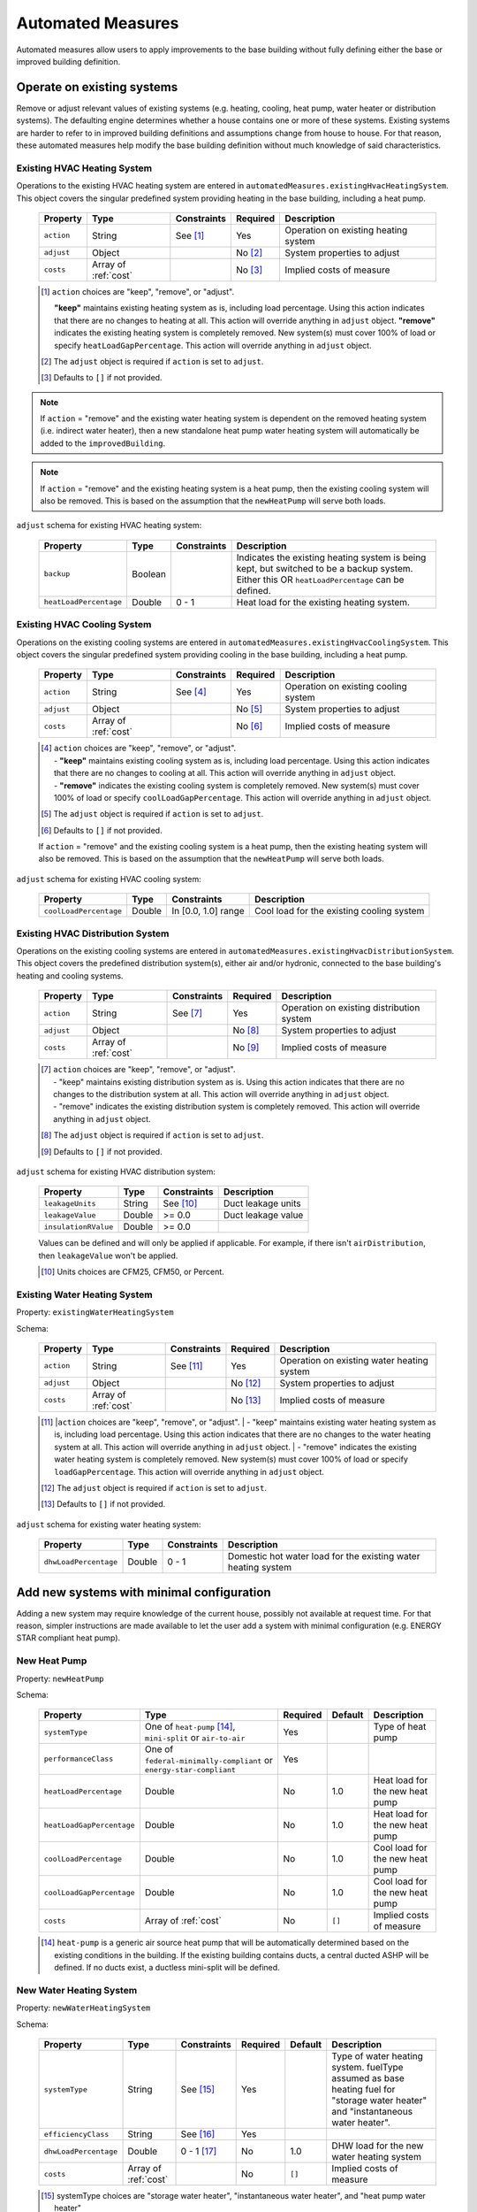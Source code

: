 .. _automated_measures:

Automated Measures
==================

Automated measures allow users to apply improvements to the base building without fully defining either the base or improved building definition.

Operate on existing systems
---------------------------

Remove or adjust relevant values of existing systems (e.g. heating, cooling, heat pump, water heater or
distribution systems). The defaulting engine determines whether a house contains one or more of these systems. Existing
systems are harder to refer to in improved building definitions and assumptions change from house to house. For that
reason, these automated measures help modify the base building definition without much knowledge of said
characteristics.

.. _existing_hvac_heating_system:

Existing HVAC Heating System
****************************

Operations to the existing HVAC heating system are entered in ``automatedMeasures.existingHvacHeatingSystem``. This object covers the singular predefined system providing heating in the base building, including a heat pump.

  ==========  ====================  ===========  ========  ============================
  Property    Type                  Constraints  Required  Description
  ==========  ====================  ===========  ========  ============================
  ``action``  String                See [#]_     Yes       Operation on existing heating system
  ``adjust``  Object                             No [#]_   System properties to adjust
  ``costs``   Array of :ref:`cost`               No [#]_   Implied costs of measure
  ==========  ====================  ===========  ========  ============================

  .. [#] ``action`` choices are "keep", "remove", or "adjust".

     **"keep"** maintains existing heating system as is, including load percentage. Using this action indicates that there are no changes to heating at all. This action will override anything in ``adjust`` object.
     **"remove"** indicates the existing heating system is completely removed. New system(s) must cover 100% of load or specify ``heatLoadGapPercentage``. This action will override anything in ``adjust`` object.

  .. [#] The ``adjust`` object is required if ``action`` is set to ``adjust``.
  .. [#] Defaults to ``[]`` if not provided.

.. note::

  If ``action`` = "remove" and the existing water heating system is dependent on the removed heating system (i.e. indirect water heater), 
  then a new standalone heat pump water heating system will automatically be added to the ``improvedBuilding``. 
  
.. note::

  If ``action`` = "remove" and the existing heating system is a heat pump, then the existing cooling system will also be removed. 
  This is based on the assumption that the ``newHeatPump`` will serve both loads. 

``adjust`` schema for existing HVAC heating system:

  ======================  =======  ===========  ==============================================
  Property                Type     Constraints  Description
  ======================  =======  ===========  ==============================================
  ``backup``              Boolean               Indicates the existing heating system is being kept, but switched to be a backup system. Either this OR ``heatLoadPercentage`` can be defined.
  ``heatLoadPercentage``  Double   0 - 1        Heat load for the existing heating system.
  ======================  =======  ===========  ==============================================

.. _existing_hvac_cooling_system:

Existing HVAC Cooling System
****************************

Operations on the existing cooling systems are entered in ``automatedMeasures.existingHvacCoolingSystem``. This object covers the singular predefined system providing cooling in the base building, including a heat pump.

  ==========  ====================  ===========  ========  ============================
  Property    Type                  Constraints  Required  Description
  ==========  ====================  ===========  ========  ============================
  ``action``  String                See [#]_     Yes       Operation on existing cooling system
  ``adjust``  Object                             No [#]_   System properties to adjust
  ``costs``   Array of :ref:`cost`               No [#]_   Implied costs of measure
  ==========  ====================  ===========  ========  ============================

  .. [#] | ``action`` choices are "keep", "remove", or "adjust".
         | - **"keep"** maintains existing cooling system as is, including load percentage. Using this action indicates that there are no changes to cooling at all. This action will override anything in ``adjust`` object.
         | - **"remove"** indicates the existing cooling system is completely removed. New system(s) must cover 100% of load or specify ``coolLoadGapPercentage``. This action will override anything in ``adjust`` object.
  .. [#] The ``adjust`` object is required if ``action`` is set to ``adjust``.
  .. [#] Defaults to ``[]`` if not provided.

  .. note::

  If ``action`` = "remove" and the existing cooling system is a heat pump, then the existing heating system will also be removed. This is based on the assumption that the ``newHeatPump`` will serve both loads. 

``adjust`` schema for existing HVAC cooling system:

  ======================  =======  ===================  =========================================
  Property                Type     Constraints          Description
  ======================  =======  ===================  =========================================
  ``coolLoadPercentage``  Double   In [0.0, 1.0] range  Cool load for the existing cooling system
  ======================  =======  ===================  =========================================

.. _existing_hvac_distribution_system:

Existing HVAC Distribution System
*********************************

Operations on the existing cooling systems are entered in ``automatedMeasures.existingHvacDistributionSystem``. This object covers the predefined distribution system(s), either air and/or hydronic,
connected to the base building's heating and cooling systems.

  ==========  ====================  ===========  ========  ============================
  Property    Type                  Constraints  Required  Description
  ==========  ====================  ===========  ========  ============================
  ``action``  String                See [#]_     Yes       Operation on existing distribution system
  ``adjust``  Object                             No [#]_   System properties to adjust
  ``costs``   Array of :ref:`cost`               No [#]_   Implied costs of measure
  ==========  ====================  ===========  ========  ============================

  .. [#] | ``action`` choices are "keep", "remove", or "adjust".
         | - "keep" maintains existing distribution system as is. Using this action indicates that there are no changes to the distribution system at all. This action will override anything in ``adjust`` object.
         | - "remove" indicates the existing distribution system is completely removed. This action will override anything in ``adjust`` object.
  .. [#] The ``adjust`` object is required if ``action`` is set to ``adjust``.
  .. [#] Defaults to ``[]`` if not provided.

``adjust`` schema for existing HVAC distribution system:

  ====================  =======  ===========  ==============================================
  Property              Type     Constraints  Description
  ====================  =======  ===========  ==============================================
  ``leakageUnits``      String   See [#]_     Duct leakage units
  ``leakageValue``      Double   >= 0.0       Duct leakage value
  ``insulationRValue``  Double   >= 0.0
  ====================  =======  ===========  ==============================================

  Values can be defined and will only be applied if applicable. For example, if there isn't ``airDistribution``, then ``leakageValue`` won't be applied.
  
  .. [#] Units choices are CFM25, CFM50, or Percent.

.. _existing_water_heating_system:

Existing Water Heating System
*****************************

Property: ``existingWaterHeatingSystem``

Schema:

  ==========  ====================  ===========  ========  ============================
  Property    Type                  Constraints  Required  Description
  ==========  ====================  ===========  ========  ============================
  ``action``  String                See [#]_     Yes       Operation on existing water heating system
  ``adjust``  Object                             No [#]_   System properties to adjust
  ``costs``   Array of :ref:`cost`               No [#]_   Implied costs of measure
  ==========  ====================  ===========  ========  ============================

  .. [#] |``action`` choices are "keep", "remove", or "adjust".
         | - "keep" maintains existing water heating system as is, including load percentage. Using this action indicates that there are no changes to the water heating system at all. This action will override anything in ``adjust`` object.
         | - "remove" indicates the existing water heating system is completely removed. New system(s) must cover 100% of load or specify ``loadGapPercentage``. This action will override anything in ``adjust`` object.
  .. [#] The ``adjust`` object is required if ``action`` is set to ``adjust``.
  .. [#] Defaults to ``[]`` if not provided.

``adjust`` schema for existing water heating system:

  =====================  =======  ===========  ==============================================
  Property               Type     Constraints  Description
  =====================  =======  ===========  ==============================================
  ``dhwLoadPercentage``  Double   0 - 1        Domestic hot water load for the existing water heating system
  =====================  =======  ===========  ==============================================

Add new systems with minimal configuration
------------------------------------------

Adding a new system may require knowledge of the current house, possibly not available at request time. For that reason,
simpler instructions are made available to let the user add a system with minimal configuration (e.g. ENERGY STAR
compliant heat pump).

.. _new_heat_pump:

New Heat Pump
*************

Property: ``newHeatPump``

Schema:

  =========================  ===================================================================  ========  =======  ===================================
  Property                   Type                                                                 Required  Default  Description
  =========================  ===================================================================  ========  =======  ===================================
  ``systemType``             One of ``heat-pump`` [#]_, ``mini-split`` or ``air-to-air``          Yes                Type of heat pump
  ``performanceClass``       One of ``federal-minimally-compliant`` or ``energy-star-compliant``  Yes
  ``heatLoadPercentage``     Double                                                               No        1.0      Heat load for the new heat pump
  ``heatLoadGapPercentage``  Double                                                               No        1.0      Heat load for the new heat pump
  ``coolLoadPercentage``     Double                                                               No        1.0      Cool load for the new heat pump
  ``coolLoadGapPercentage``  Double                                                               No        1.0      Cool load for the new heat pump
  ``costs``                  Array of :ref:`cost`                                                 No        ``[]``   Implied costs of measure
  =========================  ===================================================================  ========  =======  ===================================

  .. [#] ``heat-pump`` is a generic air source heat pump that will be automatically determined based on the existing conditions in the building. If the existing building contains ducts, a central ducted ASHP will be defined. If no ducts exist, a ductless mini-split will be defined.

.. _new_water_heating_system:

New Water Heating System
************************

Property: ``newWaterHeatingSystem``

Schema:

  =====================  ====================  ===========  ========  =======  ===================================
  Property               Type                  Constraints  Required  Default  Description
  =====================  ====================  ===========  ========  =======  ===================================
  ``systemType``         String                See [#]_     Yes                Type of water heating system. fuelType assumed as base heating fuel for "storage water heater" and "instantaneous water heater". 
  ``efficiencyClass``    String                See [#]_     Yes
  ``dhwLoadPercentage``  Double                0 - 1 [#]_   No        1.0      DHW load for the new water heating system
  ``costs``              Array of :ref:`cost`               No        ``[]``   Implied costs of measure
  =====================  ====================  ===========  ========  =======  ===================================
  
  .. [#] systemType choices are "storage water heater", "instantaneous water heater", and "heat pump water heater"
  .. [#] efficiencyClass choices are "standard" or "premium"


Assumptions for ``efficiencyClass``:
  ==========================  ===========  ========  =======
  Type                        Fuel         Standard  Premium
  ==========================  ===========  ========  =======
  heat pump water heater      electricity  N/A       3.5
  storage water heater        electricity  0.92      0.95
  storage water heater        natural gas  0.59      0.67
  storage water heater        fuel oil     0.62      0.68
  storage water heater        propane      0.59      0.67
  storage water heater        other        0.59      N/A
  instantaneous water heater  electricity  0.99      N/A
  instantaneous water heater  natural gas  0.82      N/A
  instantaneous water heater  fuel oil     N/A       N/A
  instantaneous water heater  propane      0.82      N/A
  instantaneous water heater  other        N/A       N/A
  ==========================  ===========  ========  =======

Adjust global aspects of the building
-------------------------------------

Use these special measures to adjust global aspect of the building. At the moment, the supported measures modify the
thermostat, attic insulation and air sealing.

.. _adjust_air_sealing:

Air Sealing
***********

Property: ``airSealing``

Schema:

  ==========  ===================================================  ========  ===========================
  Property    Type                                                 Required  Description
  ==========  ===================================================  ========  ===========================
  ``adjust``  Object                                               Yes       Aspect properties to adjust
  ``costs``   Array of :ref:`cost`                                 No [#]_   Implied costs of measure
  ==========  ===================================================  ========  ===========================

  .. [#] Defaults to ``[]`` if not provided.

``adjust`` schema for air sealing:

  ===================  ======  ===========  =======  =======================================
  Property             Type    Constraints  Default  Description
  ===================  ======  ===========  =======  =======================================
  ``rateUnit``         String  See [#]_     ACH      Units of air leakage rate.
  ``rate``             Double  > 0.0        7.0      Value of air leakage rate.
  ``housePressurePa``  Double  > 0.0        50.0     House pressure in Pa with respect to outside.
  ===================  ======  ===========  =======  =======================================
  
  .. [#] rateUnit choices are ACH or CFM.

.. _adjust_attic_insulation:

Attic Insulation
****************

Property: ``atticInsulation``

Schema:

  ==========  ===================================================  ========  ===========================
  Property    Type                                                 Required  Description
  ==========  ===================================================  ========  ===========================
  ``adjust``  Object                                               Yes       Aspect properties to adjust
  ``costs``   Array of :ref:`cost`                                 No [#]_   Implied costs of measure
  ==========  ===================================================  ========  ===========================

  .. [#] Defaults to ``[]`` if not provided.

``adjust`` schema for attic insulation:

  ================================  ======  ============  ===========  =======  =======================================
  Property                          Type    Units         Constraints  Default  Description
  ================================  ======  ============  ===========  =======  =======================================
  ``floorAssemblyEffectiveRValue``  Double  F-ft2-hr/Btu  > 0.0        50.6     Effective R-value of attic floor assembly. If undefined, system default is applied
  ================================  ======  ============  ===========  =======  =======================================

.. _adjust_thermostat:

Thermostat
**********

Property: ``thermostat``

Schema:

  ==========  ===================================================  ========  ===========================
  Property    Type                                                 Required  Description
  ==========  ===================================================  ========  ===========================
  ``adjust``  Object                                               Yes       Aspect properties to adjust
  ``costs``   Array of :ref:`cost`                                 No [#]_   Implied costs of measure
  ==========  ===================================================  ========  ===========================

  .. [#] Defaults to ``[]`` if not provided.

``adjust`` schema for thermostat:

  =================  ======  ==============================================
  Property           Type    Description
  =================  ======  ==============================================
  ``heatingSeason``  Object  Thermostat settings for heating season
  ``coolingSeason``  Object  Thermostat settings for cooling season
  =================  ======  ==============================================

``heatingSeason`` and ``coolingSeason`` objects share the following schema:

  ===========================  =======  ===========  ========================  ===========
  Property                     Type     Constraints  Default                   Description
  ===========================  =======  ===========  ========================  ===========
  ``setpoint``                 Integer  > 0          Heating: 67, Cooling: 78  Season setpoint temperature
  ``setback``                  Integer  > 0          Heating: 64, Cooling: 72  Season setback temperature (sometimes called setup temperature)
  ``setbackStartHour``         Integer  0 - 23       Heating: 23, Cooling: 9   Start hour for daily setback period. 
  ``totalWeeklySetbackHours``  Integer  > 0          Heating: 49, Cooling: 42  Hours per week of temperature setback
  ===========================  =======  ===========  ========================  ===========
